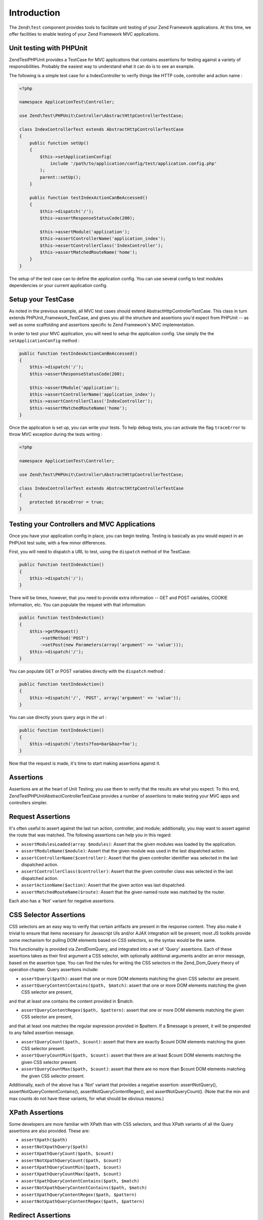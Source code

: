 .. _zend.test.introduction:

Introduction
============

The ``Zend\Test`` component provides tools to facilitate unit testing of your Zend Framework applications. At this 
time, we offer facilities to enable testing of your Zend Framework MVC applications.

.. _zend.test.phpunit:

Unit testing with PHPUnit
--------------------

Zend\Test\PHPUnit provides a TestCase for MVC applications that contains assertions for testing against a variety of 
responsibilities. Probably the easiest way to understand what it can do is to see an example.

The following is a simple test case for a IndexController to verify things like HTTP code, controller and action name :

.. code-block:: php

    <?php

    namespace ApplicationTest\Controller;

    use Zend\Test\PHPUnit\Controller\AbstractHttpControllerTestCase;

    class IndexControllerTest extends AbstractHttpControllerTestCase
    {
        public function setUp()
        {
            $this->setApplicationConfig(
                include '/path/to/application/config/test/application.config.php'
            );
            parent::setUp();
        }
        
        public function testIndexActionCanBeAccessed()
        {
            $this->dispatch('/');
            $this->assertResponseStatusCode(200);
            
            $this->assertModule('application');
            $this->assertControllerName('application_index');
            $this->assertControllerClass('IndexController');
            $this->assertMatchedRouteName('home');
        }
    }

The setup of the test case can to define the application config. You can use several config 
to test modules dependencies or your current application config.

.. _zend.test.setup:

Setup your TestCase
--------------------

As noted in the previous example, all MVC test cases should extend AbstractHttpControllerTestCase. 
This class in turn extends PHPUnit_Framework_TestCase, and gives you all the structure and assertions 
you'd expect from PHPUnit -- as well as some scaffolding and assertions specific to Zend Framework's MVC implementation.

In order to test your MVC application, you will need to setup the application config. Use simply the the ``setApplicationConfig`` method :

.. code-block:: php

    public function testIndexActionCanBeAccessed()
    {
        $this->dispatch('/');
        $this->assertResponseStatusCode(200);

        $this->assertModule('application');
        $this->assertControllerName('application_index');
        $this->assertControllerClass('IndexController');
        $this->assertMatchedRouteName('home');
    }

Once the application is set up, you can write your tests. To help debug tests, you can activate the flag ``traceError`` to 
throw MVC exception during the tests writing :

.. code-block:: php

    <?php

    namespace ApplicationTest\Controller;

    use Zend\Test\PHPUnit\Controller\AbstractHttpControllerTestCase;

    class IndexControllerTest extends AbstractHttpControllerTestCase
    {
        protected $traceError = true;
    }

.. _zend.test.testing:

Testing your Controllers and MVC Applications
--------------------

Once you have your application config in place, you can begin testing. Testing is basically as you would expect in an PHPUnit test 
suite, with a few minor differences.

First, you will need to dispatch a URL to test, using the ``dispatch`` method of the TestCase:

.. code-block:: php

    public function testIndexAction()
    {
        $this->dispatch('/');
    }

There will be times, however, that you need to provide extra information -- GET and POST variables, COOKIE information, etc. 
You can populate the request with that information:

.. code-block:: php

    public function testIndexAction()
    {
        $this->getRequest()
            ->setMethod('POST')
            ->setPost(new Parameters(array('argument' => 'value')));
        $this->dispatch('/');
    }

You can populate GET or POST variables directly with the ``dispatch`` method :

.. code-block:: php

    public function testIndexAction()
    {
        $this->dispatch('/', 'POST', array('argument' => 'value'));
    }

You can use directly yours query args in the url :

.. code-block:: php

    public function testIndexAction()
    {
        $this->dispatch('/tests?foo=bar&baz=foo');
    }

Now that the request is made, it's time to start making assertions against it.

Assertions
--------------------

Assertions are at the heart of Unit Testing; you use them to verify that the results are what you expect. 
To this end, Zend\Test\PHPUnit\AbstractControllerTestCase provides a number of assertions to make testing your 
MVC apps and controllers simpler.

Request Assertions
--------------------

It's often useful to assert against the last run action, controller, and module; additionally, you may want 
to assert against the route that was matched. The following assertions can help you in this regard:

* ``assertModulesLoaded(array $modules)``: Assert that the given modules was loaded by the application.

* ``assertModuleName($module)``: Assert that the given module was used in the last dispatched action.

* ``assertControllerName($controller)``: Assert that the given controller identifier was selected in the last dispatched action.

* ``assertControllerClass($controller)``: Assert that the given controller class was selected in the last dispatched action.

* ``assertActionName($action)``: Assert that the given action was last dispatched.

* ``assertMatchedRouteName($route)``: Assert that the given named route was matched by the router.

Each also has a 'Not' variant for negative assertions.

CSS Selector Assertions
--------------------

CSS selectors are an easy way to verify that certain artifacts are present in the response content. 
They also make it trivial to ensure that items necessary for Javascript UIs and/or AJAX integration will be present; most 
JS toolkits provide some mechanism for pulling DOM elements based on CSS selectors, so the syntax would be the same.

This functionality is provided via Zend\Dom\Query, and integrated into a set of 'Query' assertions. Each of these 
assertions takes as their first argument a CSS selector, with optionally additional arguments and/or an error message, 
based on the assertion type. You can find the rules for writing the CSS selectors in the Zend_Dom_Query theory of operation chapter. 
Query assertions include:

* ``assertQuery($path)``: assert that one or more DOM elements matching the given CSS selector are present.

* ``assertQueryContentContains($path, $match)``: assert that one or more DOM elements matching the given CSS selector are present, 
and that at least one contains the content provided in $match.

* ``assertQueryContentRegex($path, $pattern)``: assert that one or more DOM elements matching the given CSS selector are present, 
and that at least one matches the regular expression provided in $pattern. If a $message is present, it will be prepended to any 
failed assertion message.

* ``assertQueryCount($path, $count)``: assert that there are exactly $count DOM elements matching the given CSS selector present.

* ``assertQueryCountMin($path, $count)``: assert that there are at least $count DOM elements matching the given CSS selector present.

* ``assertQueryCountMax($path, $count)``: assert that there are no more than $count DOM elements matching the given CSS selector present.

Additionally, each of the above has a 'Not' variant that provides a negative assertion: assertNotQuery(), assertNotQueryContentContains(), 
assertNotQueryContentRegex(), and assertNotQueryCount(). (Note that the min and max counts do not have these variants, for what should 
be obvious reasons.)

XPath Assertions
--------------------

Some developers are more familiar with XPath than with CSS selectors, and thus XPath variants of all the Query assertions are also provided. 
These are:

* ``assertXpath($path)``

* ``assertNotXpathQuery($path)``

* ``assertXpathQueryCount($path, $count)``

* ``assertNotXpathQueryCount($path, $count)``

* ``assertXpathQueryCountMin($path, $count)``

* ``assertXpathQueryCountMax($path, $count)``

* ``assertXpathQueryContentContains($path, $match)``

* ``assertNotXpathQueryContentContains($path, $match)``

* ``assertXpathQueryContentRegex($path, $pattern)``

* ``assertNotXpathQueryContentRegex($path, $pattern)``

Redirect Assertions
--------------------

Often an action will redirect. Instead of following the redirect, Zend_Test_PHPUnit_ControllerTestCase allows you to test for redirects 
with a handful of assertions.

* ``assertRedirect()``: assert simply that a redirect has occurred.

* ``assertRedirectTo($url)``: assert that a redirect has occurred, and that the value of the Location header is the $url provided.

* ``assertRedirectRegex($pattern)``: assert that a redirect has occurred, and that the value of the Location header matches the regular 
expression provided by $pattern.

Each also has a 'Not' variant for negative assertions.

Response Header Assertions
--------------------

In addition to checking for redirect headers, you will often need to check for specific HTTP response codes and headers -- for instance, 
to determine whether an action results in a 404 or 500 response, or to ensure that JSON responses contain the appropriate Content-Type header. 
The following assertions are available.

* ``assertResponseCode($code)``: assert that the response resulted in the given HTTP response code.

* ``assertHeader($header)``: assert that the response contains the given header.

* ``assertHeaderContains($header, $match)``: assert that the response contains the given header and that its content contains the given string.

* ``assertHeaderRegex($header, $pattern)``: assert that the response contains the given header and that its content matches the given regex.

Additionally, each of the above assertions have a 'Not' variant for negative assertions.